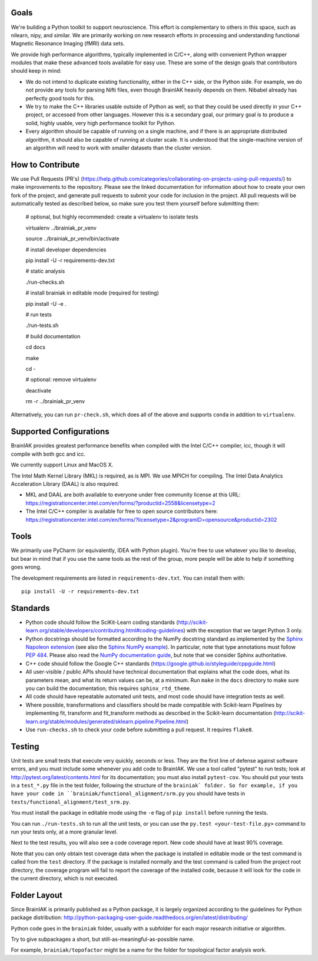 Goals
=====

We're building a Python toolkit to support neuroscience. This effort is
complementary to others in this space, such as nilearn, nipy, and similar. We
are primarily working on new research efforts in processing and understanding
functional Magnetic Resonance Imaging (fMRI) data sets.

We provide high performance algorithms, typically implemented in C/C++, along
with convenient Python wrapper modules that make these advanced tools available
for easy use. These are some of the design goals that contributors should keep
in mind:

* We do not intend to duplicate existing functionality, either in the C++ side,
  or the Python side. For example, we do not provide any tools for parsing Nifti
  files, even though BrainIAK heavily depends on them. Nibabel already has
  perfectly good tools for this.

* We try to make the C++ libraries usable outside of Python as well, so that
  they could be used directly in your C++ project, or accessed from other
  languages. However this is a secondary goal, our primary goal is to produce a
  solid, highly usable, very high performance toolkit for Python.

* Every algorithm should be capable of running on a single machine, and if there
  is an appropriate distributed algorithm, it should also be capable of running
  at cluster scale. It is understood that the single-machine version of an
  algorithm will need to work with smaller datasets than the cluster version.



How to Contribute
=================

We use Pull Requests (PR's)
(https://help.github.com/categories/collaborating-on-projects-using-pull-requests/)
to make improvements to the repository. Please see the linked documentation for
information about how to create your own fork of the project, and generate pull
requests to submit your code for inclusion in the project. All pull requests
will be automatically tested as described below, so make sure you test them yourself before submitting them:

  # optional, but highly recommended: create a virtualenv to isolate tests

  virtualenv ../brainiak_pr_venv

  source ../brainiak_pr_venv/bin/activate


  # install developer dependencies

  pip install -U -r requirements-dev.txt


  # static analysis

  ./run-checks.sh


  # install brainiak in editable mode (required for testing)

  pip install -U -e .


  # run tests

  ./run-tests.sh


  # build documentation

  cd docs

  make

  cd -


  # optional: remove virtualenv

  deactivate

  rm -r ../brainiak_pr_venv

Alternatively, you can run ``pr-check.sh``, which does all of the above and
supports ``conda`` in addition to ``virtualenv``.


Supported Configurations
========================

BrainIAK provides greatest performance benefits when compiled with the Intel
C/C++ compiler, icc, though it will compile with both gcc and icc.

We currently support Linux and MacOS X.

The Intel Math Kernel Library (MKL) is required, as is MPI. We use MPICH for
compiling. The Intel Data Analytics Acceleration Library (DAAL) is also
required.

* MKL and DAAL are both available to everyone under free community license at
  this URL:
  https://registrationcenter.intel.com/en/forms/?productid=2558&licensetype=2
* The Intel C/C++ compiler is available for free to open source contributors
  here:
  https://registrationcenter.intel.com/en/forms/?licensetype=2&programID=opensource&productid=2302

Tools
=====

We primarily use PyCharm (or equivalently, IDEA with Python plugin). You're free
to use whatever you like to develop, but bear in mind that if you use the same
tools as the rest of the group, more people will be able to help if something
goes wrong.

The development requirements are listed in ``requirements-dev.txt``. You can install them with::

  pip install -U -r requirements-dev.txt

Standards
=========

* Python code should follow the SciKit-Learn coding standards
  (http://scikit-learn.org/stable/developers/contributing.html#coding-guidelines)
  with the exception that we target Python 3 only.
* Python docstrings should be formatted according to the NumPy docstring
  standard as implemented by the `Sphinx Napoleon extension`_ (see also the
  `Sphinx NumPy example`_). In particular, note that type annotations must
  follow `PEP 484`_. Please also read the `NumPy documentation guide`_, but
  note that we consider Sphinx authoritative.
* C++ code should follow the Google C++ standards
  (https://google.github.io/styleguide/cppguide.html)
* All user-visible / public APIs should have technical documentation that
  explains what the code does, what its parameters mean, and what its return
  values can be, at a minimum. Run ``make`` in the ``docs`` directory to make
  sure you can build the documentation; this requires ``sphinx_rtd_theme``.
* All code should have repeatable automated unit tests, and most code should
  have integration tests as well.
* Where possible, transformations and classifiers should be made compatible
  with Scikit-learn Pipelines by implementing fit, transform and 
  fit_transform methods as described in the Scikit-learn documentation
  (http://scikit-learn.org/stable/modules/generated/sklearn.pipeline.Pipeline.html)
* Use ``run-checks.sh`` to check your code before submitting a pull request. It
  requires ``flake8``.

.. _Sphinx Napoleon extension:
   http://www.sphinx-doc.org/en/stable/ext/napoleon.html
.. _Sphinx NumPy example:
   http://www.sphinx-doc.org/en/stable/ext/example_numpy.html
.. _PEP 484:
   https://www.python.org/dev/peps/pep-0484/
.. _NumPy documentation guide:
   https://github.com/numpy/numpy/blob/master/doc/HOWTO_DOCUMENT.rst.txt

Testing
=======

Unit tests are small tests that execute very quickly, seconds or less. They
are the first line of defense against software errors, and you must
include some whenever you add code to BrainIAK. We use a tool called "pytest"
to run tests; look at http://pytest.org/latest/contents.html for its
documentation; you must also install ``pytest-cov``. You should put your tests
in a ``test_*.py`` file in the test folder, following the structure of the
``brainiak` folder. So for example, if you have your code in
``brainiak/functional_alignment/srm.py`` you should have tests in
``tests/functional_alignment/test_srm.py``.

You must install the package in editable mode using the ``-e`` flag of ``pip
install`` before running the tests.

You can run ``./run-tests.sh`` to run all the unit tests, or you can use the
``py.test <your-test-file.py>`` command to run your tests only, at a more
granular level.

Next to the test results, you will also see a code coverage report. New code
should have at least 90% coverage.

Note that you can only obtain test coverage data when the package is installed
in editable mode or the test command is called from the ``test`` directory. If
the package is installed normally and the test command is called from the
project root directory, the coverage program will fail to report the coverage
of the installed code, because it will look for the code in the current
directory, which is not executed.

Folder Layout
=============

Since BrainIAK is primarily published as a Python package, it is largely
organized according to the guidelines for Python package distribution:
http://python-packaging-user-guide.readthedocs.org/en/latest/distributing/

Python code goes in the ``brainiak`` folder, usually with a subfolder for each
major research initiative or algorithm.

Try to give subpackages a short, but still-as-meaningful-as-possible name.

For example, ``brainiak/topofactor`` might be a name for the folder for
topological factor analysis work.
